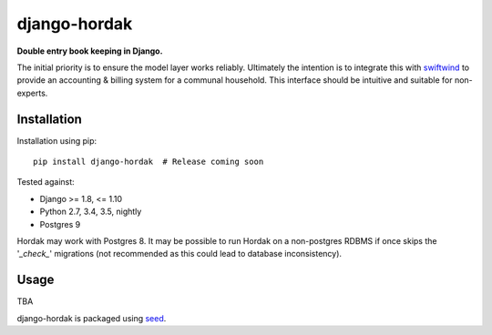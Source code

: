 django-hordak
===========================================================

**Double entry book keeping in Django.**

The initial priority is to ensure the model layer works reliably.
Ultimately the intention is to integrate this with swiftwind_ to provide
an accounting & billing system for a communal household. This interface
should be intuitive and suitable for non-experts.

.. image:: https://img.shields.io/pypi/v/django-hordak.svg
    :target: https://badge.fury.io/py/django-hordak

.. image:: https://img.shields.io/pypi/dm/django-hordak.svg
    :target: https://pypi.python.org/pypi/django-hordak

.. image:: https://img.shields.io/github/license/waldocollective/django-hordak.svg
    :target: https://pypi.python.org/pypi/django-hordak/

.. image:: https://travis-ci.org/waldocollective/django-hordak.svg?branch=master
    :target: https://travis-ci.org/waldocollective/django-hordak/

.. image:: https://coveralls.io/repos/github/waldocollective/django-hordak/badge.svg?branch=master
    :target: https://coveralls.io/github/waldocollective/django-hordak?branch=master

Installation
------------

Installation using pip::

    pip install django-hordak  # Release coming soon

Tested against:

- Django >= 1.8, <= 1.10
- Python 2.7, 3.4, 3.5, nightly
- Postgres 9

Hordak may work with Postgres 8. It may be possible to run Hordak on a
non-postgres RDBMS if once skips the '*_check_*' migrations (not
recommended as this could lead to database inconsistency).

Usage
-----

TBA

django-hordak is packaged using seed_.

.. _seed: https://github.com/adamcharnock/seed/

.. _swiftwind: https://github.com/adamcharnock/swiftwind/
